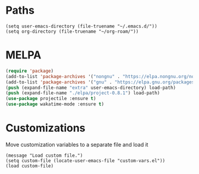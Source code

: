 * Paths

#+begin_src elisp
  (setq user-emacs-directory (file-truename "~/.emacs.d/"))
  (setq org-directory (file-truename "~/org-roam/"))
#+end_src

* MELPA
#+begin_src emacs-lisp
  (require 'package)
  (add-to-list 'package-archives '("nongnu" . "https://elpa.nongnu.org/nongnu/") t)
  (add-to-list 'package-archives '("gnu" . "https://elpa.gnu.org/packages/") t)
  (push (expand-file-name "extra" user-emacs-directory) load-path)
  (push (expand-file-name "./elpa/project-0.8.1") load-path)
  (use-package projectile :ensure t)
  (use-package wakatime-mode :ensure t)
#+end_src


* Customizations

Move customization variables to a separate file and load it
#+begin_src elisp
  (message "Load custom file.")
  (setq custom-file (locate-user-emacs-file "custom-vars.el"))
  (load custom-file)
#+end_src
